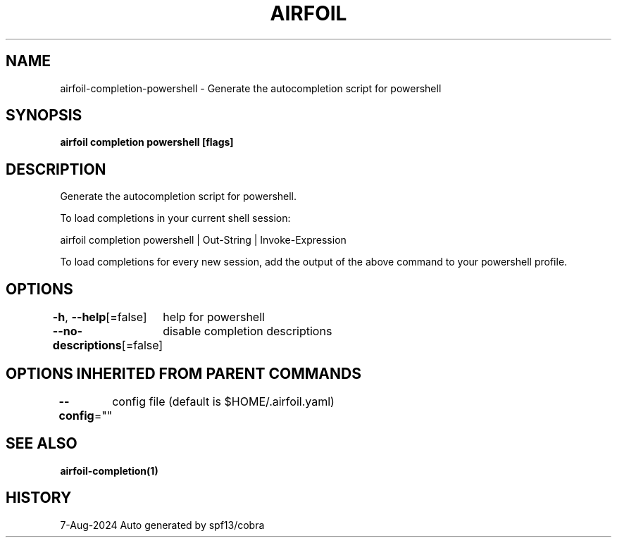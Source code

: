 .nh
.TH "AIRFOIL" "1" "Aug 2024" "Auto generated by spf13/cobra" ""

.SH NAME
.PP
airfoil-completion-powershell - Generate the autocompletion script for powershell


.SH SYNOPSIS
.PP
\fBairfoil completion powershell [flags]\fP


.SH DESCRIPTION
.PP
Generate the autocompletion script for powershell.

.PP
To load completions in your current shell session:

.EX
airfoil completion powershell | Out-String | Invoke-Expression
.EE

.PP
To load completions for every new session, add the output of the above command
to your powershell profile.


.SH OPTIONS
.PP
\fB-h\fP, \fB--help\fP[=false]
	help for powershell

.PP
\fB--no-descriptions\fP[=false]
	disable completion descriptions


.SH OPTIONS INHERITED FROM PARENT COMMANDS
.PP
\fB--config\fP=""
	config file (default is $HOME/.airfoil.yaml)


.SH SEE ALSO
.PP
\fBairfoil-completion(1)\fP


.SH HISTORY
.PP
7-Aug-2024 Auto generated by spf13/cobra
